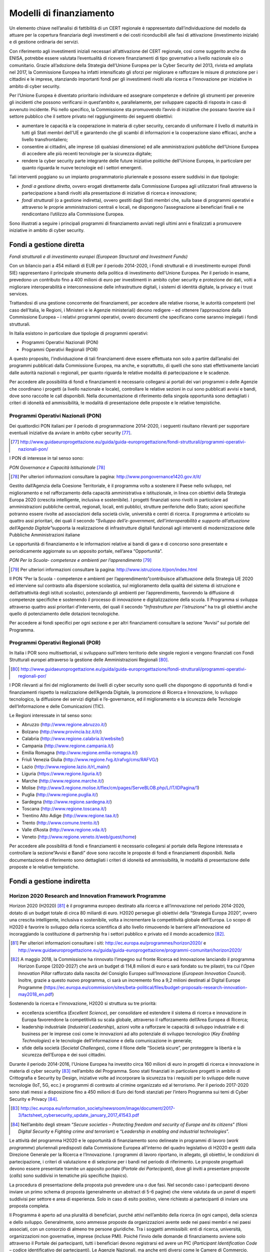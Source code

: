 Modelli di finanziamento
========================

Un elemento chiave nell’analisi di fattibilità di un CERT regionale è
rappresentato dall’individuazione del modello da attuare per la copertura
finanziaria degli investimenti e dei costi riconducibili alle fasi di
attivazione (investimento iniziale) e di gestione ordinaria dei servizi.

Con riferimento agli investimenti iniziali necessari all’attivazione del CERT
regionale, così come suggerito anche da ENISA, potrebbe essere valutata
l’eventualità di ricevere finanziamenti di tipo governativo a livello nazionale
e/o o comunitario. Grazie all’adozione della Strategia dell’Unione Europea per
la Cyber Security del 2013, rivista ed ampliata nel 2017, la Commissione Europea
ha infatti intensificato gli sforzi per migliorare e rafforzare le misure di
protezione per i cittadini e le imprese, stanziando importanti fondi per gli
investimenti rivolti alla ricerca e l’innovazione per iniziative in ambito di
cyber security.

Per l’Unione Europea è diventato prioritario individuare ed assegnare competenze
e definire gli strumenti per prevenire gli incidenti che possono verificarsi in
quest’ambito e, parallelamente, per sviluppare capacità di risposta in caso di
avvenuto incidente. Più nello specifico, la Commissione sta promuovendo l’avvio
di iniziative che possano favorire sia il settore pubblico che il settore
privato nel raggiungimento dei seguenti obiettivi:

- aumentare le capacità e la cooperazione in materia di cyber security,
  cercando di uniformare il livello di maturità in tutti gli Stati
  membri dell'UE e garantendo che gli scambi di informazioni e la
  cooperazione siano efficaci, anche a livello transfrontaliero;

- consentire ai cittadini, alle imprese (di qualsiasi dimensione) ed
  alle amministrazioni pubbliche dell’Unione Europea di accedere alle
  più recenti tecnologie per la sicurezza digitale;

- rendere la cyber security parte integrante delle future iniziative
  politiche dell'Unione Europea, in particolare per quanto riguarda le
  nuove tecnologie ed i settori emergenti.

Tali interventi poggiano su un impianto programmatorio pluriennale e possono
essere suddivisi in due tipologie:

- *fondi a gestione diretta*, ovvero erogati direttamente dalla
  Commissione Europea agli utilizzatori finali attraverso la
  partecipazione a bandi rivolti alla presentazione di iniziative di
  ricerca e innovazione;

- *fondi strutturali* (o a gestione indiretta), ovvero gestiti dagli
  Stati membri che, sulla base di programmi operativi e attraverso le
  proprie amministrazioni centrali e locali, ne dispongono
  l’assegnazione ai beneficiari finali e ne rendicontano l’utilizzo
  alla Commissione Europea.

Sono illustrati a seguire i principali programmi di finanziamento avviati negli
ultimi anni e finalizzati a promuovere iniziative in ambito di cyber security.

Fondi a gestione diretta
------------------------

*Fondi strutturali e di investimento europei (European Structural and Investment
Funds)*

Con un bilancio pari a 454 miliardi di EUR per il periodo 2014-2020, i Fondi
strutturali e di investimento europei (fondi SIE) rappresentano il principale
strumento della politica di investimento dell'Unione Europea. Per il periodo in
esame, prevedono un contributo fino a 400 milioni di euro per investimenti in
ambito cyber security e protezione dei dati, volti a migliorare interoperabilità
e interconnessione delle infrastrutture digitali, i sistemi di identità
digitale, la privacy e i trust services.

Trattandosi di una gestione concorrente dei finanziamenti, per accedere alle
relative risorse, le autorità competenti (nel caso dell’Italia, le Regioni, i
Ministeri e le Agenzie ministeriali) devono redigere – ed ottenere
l’approvazione dalla Commissione Europea – i relativi programmi operativi,
ovvero documenti che specificano come saranno impiegati i fondi strutturali.

In Italia esistono in particolare due tipologie di programmi operativi:

- Programmi Operativi Nazionali (PON)
- Programmi Operativi Regionali (POR)

A questo proposito, l’individuazione di tali finanziamenti deve essere
effettuata non solo a partire dall’analisi dei programmi pubblicati dalla
Commissione Europea, ma anche, e soprattutto, di quelli che sono stati
effettivamente lanciati dalle autorità nazionali o regionali, per quanto
riguarda le relative modalità di partecipazione e le scadenze.

Per accedere alle possibilità di fondi e finanziamenti è necessario collegarsi
ai portali dei vari programmi o delle Agenzie che coordinano i progetti (a
livello nazionale e locale), controllare le relative sezioni in cui sono
pubblicati avvisi e bandi, dove sono raccolte le call disponibili. Nella
documentazione di riferimento della singola opportunità sono dettagliati i
criteri di idoneità ed ammissibilità, le modalità di presentazione delle
proposte e le relative tempistiche.

Programmi Operativi Nazionali (PON)
~~~~~~~~~~~~~~~~~~~~~~~~~~~~~~~~~~~

Dei quattordici PON italiani per il periodo di programmazione 2014-2020, i
seguenti risultano rilevanti per supportare eventuali iniziative da avviare in
ambito cyber security [77]_.

.. [77] http://www.guidaeuroprogettazione.eu/guida/guida-europrogettazione/fondi-strutturali/programmi-operativi-nazionali-pon/

I PON di interesse in tal senso sono:

*PON Governance e Capacità Istituzionale* [78]_

.. [78] Per ulteriori informazioni consultare la pagina:
   http://www.pongovernance1420.gov.it/it/

Gestito dall’Agenzia della Coesione Territoriale, è il programma volto a
sostenere il Paese nello sviluppo, nel miglioramento e nel rafforzamento della
capacità amministrativa e istituzionale, in linea con obiettivi della Strategia
Europa 2020 (crescita intelligente, inclusiva e sostenibile). I progetti
finanziati sono rivolti in particolare ad amministrazioni pubbliche centrali,
regionali, locali, enti pubblici, strutture periferiche dello Stato; azioni
specifiche potranno essere rivolte ad associazioni della società civile,
università e centri di ricerca. Il programma è articolato su quattro assi
prioritari, dei quali il secondo “*Sviluppo dell’e-government,
dell’interoperabilità e supporto all’attuazione dell’Agenda Digitale*”supporta
la realizzazione di infrastrutture digitali funzionali agli interventi di
modernizzazione delle Pubbliche Amministrazioni italiane

Le opportunità di finanziamento e le informazioni relative ai bandi di gara e di
concorso sono presentate e periodicamente aggiornate su un apposito portale,
nell’area “Opportunità”.

*PON Per la Scuola- competenze e ambienti per l’apprendimento* [79]_

.. [79] Per ulteriori informazioni consultare la pagina:
   http://www.istruzione.it/pon/index.html

Il PON “Per la Scuola - competenze e ambienti per l’apprendimento”contribuisce
all’attuazione della Strategia UE 2020 ed interviene sul contrasto alla
dispersione scolastica, sul miglioramento della qualità del sistema di
istruzione e dell’attrattività degli istituti scolastici, potenziando gli
ambienti per l’apprendimento, favorendo la diffusione di competenze specifiche e
sostenendo il processo di innovazione e digitalizzazione della scuola. Il
Programma si sviluppa attraverso quattro assi prioritari d’intervento, dei quali
il secondo “*Infrastrutture per l’istruzione*” ha tra gli obiettivi anche
quello di potenziamento delle dotazioni tecnologiche.

Per accedere ai fondi specifici per ogni sezione e per altri finanziamenti
consultare la sezione “Avvisi” sul portale del Programma.

Programmi Operativi Regionali (POR)
~~~~~~~~~~~~~~~~~~~~~~~~~~~~~~~~~~~

In Italia i POR sono multisettoriali, si sviluppano sull’intero
territorio delle singole regioni e vengono finanziati con Fondi
Strutturali europei attraverso la gestione delle Amministrazioni
Regionali [80]_.

.. [80] http://www.guidaeuroprogettazione.eu/guida/guida-europrogettazione/fondi-strutturali/programmi-operativi-regionali-por/

I POR rilevanti ai fini del miglioramento dei livelli di cyber security sono
quelli che dispongono di opportunità di fondi e finanziamenti rispetto la
realizzazione dell’Agenda Digitale, la promozione di Ricerca e Innovazione, lo
sviluppo tecnologico, la diffusione dei servizi digitali e l’e-governance, ed il
miglioramento e la sicurezza delle Tecnologie dell’Informazione e delle
Comunicazioni (TIC).

Le Regioni interessate in tal senso sono:

-  Abruzzo (http://www.regione.abruzzo.it/)
-  Bolzano (http://www.provincia.bz.it/it/)
-  Calabria (http://www.regione.calabria.it/website/)
-  Campania (http://www.regione.campania.it/)
-  Emilia Romagna (http://www.regione.emilia-romagna.it/)
-  Friuli Venezia Giulia (http://www.regione.fvg.it/rafvg/cms/RAFVG/)
-  Lazio (http://www.regione.lazio.it/rl_main/)
-  Liguria (https://www.regione.liguria.it/)
-  Marche (http://www.regione.marche.it/)
-  Molise (http://www3.regione.molise.it/flex/cm/pages/ServeBLOB.php/L/IT/IDPagina/1)
-  Puglia (http://www.regione.puglia.it/)
-  Sardegna (http://www.regione.sardegna.it/)
-  Toscana (http://www.regione.toscana.it/)
-  Trentino Alto Adige (http://www.regione.taa.it/)
-  Trento (http://www.comune.trento.it/)
-  Valle d’Aosta (http://www.regione.vda.it/)
-  Veneto (http://www.regione.veneto.it/web/guest/home)

Per accedere alle possibilità di fondi e finanziamenti è necessario collegarsi
al portale della Regione interessata e controllare la sezione“Avvisi e Bandi”
dove sono raccolte le proposte di fondi e finanziamenti disponibili. Nella
documentazione di riferimento sono dettagliati i criteri di idoneità ed
ammissibilità, le modalità di presentazione delle proposte e le relative
tempistiche.

Fondi a gestione indiretta
--------------------------

Horizon 2020 Research and Innovation Framework Programme
~~~~~~~~~~~~~~~~~~~~~~~~~~~~~~~~~~~~~~~~~~~~~~~~~~~~~~~~

Horizon 2020 (H2020) [81]_ è il programma europeo destinato alla ricerca e
all’innovazione nel periodo 2014-2020, dotato di un budget totale di circa 80
miliardi di euro. H2020 persegue gli obiettivi della “Strategia Europa 2020”,
ovvero una crescita intelligente, inclusiva e sostenibile, volta a incrementare
la competitività globale dell’Europa. Lo scopo di H2020 è favorire lo sviluppo
della ricerca scientifica di alto livello rimuovendo le barriere all’innovazione
ed incoraggiando la costituzione di partnership fra i settori pubblico e privato
ed il mondo accademico [82]_.

.. [81] Per ulteriori informazioni consultare i siti:
   http://ec.europa.eu/programmes/horizon2020/ e
   http://www.guidaeuroprogettazione.eu/guida/guida-europrogettazione/programmi-comunitari/horizon2020/

.. [82] A maggio 2018, la Commissione ha rinnovato l’impegno sul fronte
   Ricerca ed Innovazione lanciando il programma Horizon Europe (2020-2027) che
   avrà un budget di 114,8 milioni di euro e sarà fondato su tre pilastri, tra
   cui l’*Open Innovation Pillar* rafforzato dalla nascita del Consiglio Europeo
   sull’Innovazione (*European Innovation Council*). Inoltre, grazie a questo
   nuovo programma, ci sarà un incremento fino a 9,2 milioni destinati al
   Digital Europe Programme
   (https://ec.europa.eu/commission/sites/beta-political/files/budget-proposals-research-innovation-may2018_en.pdf)

Sostenendo la ricerca e l’innovazione, H2020 si struttura su tre priorità:

- eccellenza scientifica (*Excellent Science*), per consolidare ed
  estendere il sistema di ricerca e innovazione in Europa favorendone la
  competitività su scala globale, attraverso il rafforzamento dell’Area Europea
  di Ricerca;

- leadership industriale (*Industrial Leadership*), azioni volte a
  rafforzare le capacità di sviluppo industriale e di business per le imprese
  così come le innovazioni ad alto potenziale di sviluppo tecnologico (*Key
  Enabling Technologies*) e le tecnologie dell’informazione e della
  comunicazione in generale;

- sfide della società (*Societal Challenges*), come il filone delle
  “Società sicure”, per proteggere la libertà e la sicurezza dell’Europa e dei
  suoi cittadini.

Durante il periodo 2014-2016, l'Unione Europea ha investito circa 160 milioni di
euro in progetti di ricerca e innovazione in materia di cyber security [83]_
nell’ambito del Programma. Sono stati finanziati in particolare progetti in
ambito di Crittografia e Security by Design, iniziative volte ad incorporare la
sicurezza tra i requisiti per lo sviluppo delle nuove tecnologie (IoT, 5G, ecc.)
e programmi di contrasto al crimine organizzato ed al terrorismo. Per il periodo
2017-2020 sono stati messi a disposizione fino a 450 milioni di Euro dei fondi
stanziati per l’intero Programma sui temi di Cyber Security e Privacy [84]_.

.. [83] http://ec.europa.eu/information_society/newsroom/image/document/2017-3/factsheet_cybersecurity_update_january_2017_41543.pdf

.. [84] Nell’ambito degli stream “*Secure societies – Protecting freedom
   and security of Europe and its citizens*” (filoni *Digital
   Security* e *Fighting crime and terrorism*) e “*Leadership in
   enabling and industrial technologies*”.

Le attività del programma H2020 e le opportunità di finanziamento sono delineate
in programmi di lavoro (*work programme*) pluriennali predisposti dalla
Commissione Europea all’interno del quadro legislativo di H2020 e gestiti dalla
Direzione Generale per la Ricerca e l’Innovazione. I programmi di lavoro
riportano, in allegato, gli obiettivi, le condizioni di partecipazione, i
criteri di valutazione e di selezione per i bandi nel periodo di riferimento. Le
proposte progettuali devono essere presentate tramite un apposito portale
(*Portale dei Partecipanti*), dove gli inviti a presentare proposte (*calls*)
sono suddivisi in tematiche più specifiche (*topics*).

La procedura di presentazione della proposta può prevedere una o due fasi. Nel
secondo caso i partecipanti devono inviare un primo schema di proposta
(generalmente un abstract di 5-6 pagine) che viene valutata da un panel di
esperti suddivisi per settore e area di esperienza. Solo in caso di esito
positivo, viene richiesto ai partecipanti di inviare una proposta completa.

Il Programma è aperto ad una pluralità di beneficiari, purché attivi nell’ambito
della ricerca (in ogni campo), della scienza e dello sviluppo. Generalmente,
sono ammesse proposte da organizzazioni avente sede nei paesi membri e nei paesi
associati, con un consorzio di almeno tre persone giuridiche. Tra i soggetti
ammissibili: enti di ricerca, università, organizzazioni non governative,
imprese (incluse PMI). Poiché l’invio delle domande di finanziamento avviene
solo attraverso il Portale dei partecipanti, tutti i beneficiari devono
registrarsi ed avere un PIC (*Participant Identification Code* – codice
identificativo dei partecipanti). Le Agenzie Nazionali, ma anche enti diversi
come le Camere di Commercio, possono offrire consulenze e sostegno nella
creazione di partenariati e presentazione delle proposte.

Per quanto concerne i finanziamenti, in H2020 è previsto un unico tasso di
finanziamento per tutti i beneficiari e tutte le attività: i finanziamenti
comunitari coprono fino al 100 % di tutti i costi ammissibili per le azioni di
ricerca e innovazione (ovvero per la ricerca ad ampio raggio), mentre il
finanziamento copre generalmente il 70 % dei costi ammissibili per le azioni di
innovazione (ovvero per la ricerca più vicina al mercato; la quota può
raggiungere il 100 % per le organizzazioni senza scopo di lucro). Oltre ai costi
diretti ammissibili (rimborsati sulla base della rendicontazione) viene
rimborsata una quota fissa aggiuntiva forfettaria di “costi indiretti” (spese
generali dell’organizzazione) corrispondente al 25 % dei costi diretti
ammissibili.

Programma CEF Telecom
~~~~~~~~~~~~~~~~~~~~~

L’Agenzia Esecutiva INEA (*Innovation And Networks Executive Agency*) della
Commissione Europea, mediante il Programma CEF Telecom Call [85]_ (*Connecting
Europe Facility*, progetto per lo sviluppo, la costruzione e l’ammodernamento
delle reti di telecomunicazione) finanzia progetti di interesse comune che
contribuiscono ad aumentare l’interoperabilità, la connessione e lo sviluppo di
infrastrutture digitali trans-europee che migliorino la qualità della vita dei
cittadini, delle imprese e delle pubbliche amministrazioni, con l’obiettivo di
promuovere il Mercato Unico Digitale.

.. [85] Ulteriori indicazioni utili sulle modalità con cui presentare le
   candidature sono illustrate alla pagina:
   https://ec.europa.eu/inea/en/connecting-europe-facility/cef-telecom/apply-funding/2018-cyber-security

Il Programma CEF Telecom Call fa parte di un set di inviti coordinati che
coprono, oltre al settore delle telecomunicazioni, quello dei trasporti (*CEF
Transport*) e dell’energia (*CEF Energy*).

La Cyber Security è una delle aree supportate dal Programma, con uno
stanziamento allocato nel 2018 di circa 13 milioni di Euro [86]_, per creare,
mantenere o ampliare le capacità nazionali di svolgere una serie di servizi di
sicurezza informatica, al fine di consentire agli Stati membri di partecipare in
condizioni di parità ai meccanismi di cooperazione.

.. [86] Nel 2014-2016, l'UE ha investito circa 20 milioni di euro in tali
   progetti; nel 2017 sono stati stanziati fondi per 12 milioni di euro.

All’interno dell’area Cyber Security, uno degli obiettivi definiti riguarda
iniziative volte lo sviluppo delle capacità dei CSIRT) nazionali designate dagli
stati membri dell’Unione Europea in conformità con quanto stabilito dalla
Direttiva NIS. In particolare, sono finanziate in tale ambito le proposte
finalizzate a rafforzare le competenze e le *capabilities* dei CSIRT governativi
e/o settoriali, sia a livello tecnologico che organizzativo (es. le
esercitazioni in ambito cyber).

Anche in questo caso le opportunità di finanziamento sono presentate tramite un
apposito portale, all’interno del sito della Commissione Europea (sezione
*Connecting European Facilities*), e gli inviti sono suddivisi per settore (tra
cui quello delle telecomunicazioni) e declinati in base ai singoli obiettivi
definiti (*Objectives*). Nei work programme di riferimento sono dettagliati i
criteri di idoneità ed ammissibilità, le modalità di presentazione delle
proposte e le relative tempistiche.

Con riferimento ai finanziamenti ottenibili, può essere stanziato dalla
Commissione un contributo non superiore al 75% dei costi totali presentati per
il progetto, che dovranno essere successivamente rendicontati su base periodica.
